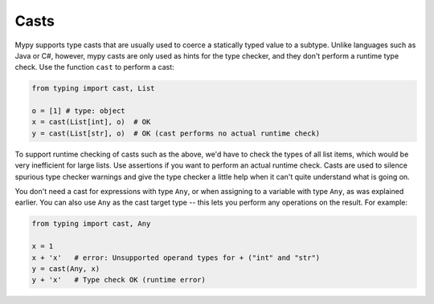 .. _casts:

Casts
=====

Mypy supports type casts that are usually used to coerce a statically
typed value to a subtype. Unlike languages such as Java or C#,
however, mypy casts are only used as hints for the type checker, and they
don't perform a runtime type check. Use the function ``cast`` to perform a
cast:

.. code-block:: python

   from typing import cast, List

   o = [1] # type: object
   x = cast(List[int], o)  # OK
   y = cast(List[str], o)  # OK (cast performs no actual runtime check)

To support runtime checking of casts such as the above, we'd have to check
the types of all list items, which would be very inefficient for large lists.
Use assertions if you want to
perform an actual runtime check. Casts are used to silence spurious
type checker warnings and give the type checker a little help when it can't
quite understand what is going on.

You don't need a cast for expressions with type ``Any``, or when
assigning to a variable with type ``Any``, as was explained earlier.
You can also use ``Any`` as the cast target type -- this lets you perform
any operations on the result. For example:

.. code-block:: python

    from typing import cast, Any

    x = 1
    x + 'x'   # error: Unsupported operand types for + ("int" and "str")
    y = cast(Any, x)
    y + 'x'   # Type check OK (runtime error)
